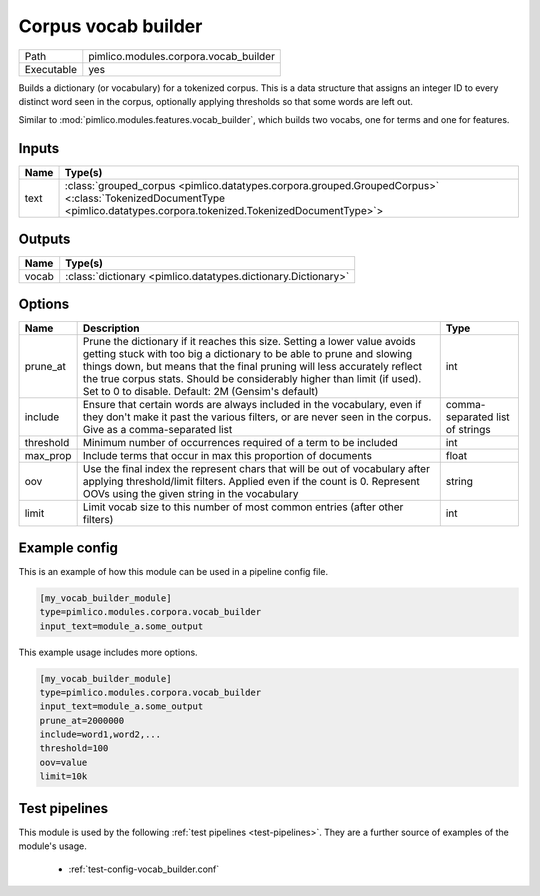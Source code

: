 Corpus vocab builder
~~~~~~~~~~~~~~~~~~~~

.. py:module:: pimlico.modules.corpora.vocab_builder

+------------+---------------------------------------+
| Path       | pimlico.modules.corpora.vocab_builder |
+------------+---------------------------------------+
| Executable | yes                                   |
+------------+---------------------------------------+

Builds a dictionary (or vocabulary) for a tokenized corpus. This is a data structure that assigns an integer
ID to every distinct word seen in the corpus, optionally applying thresholds so that some words are left out.

Similar to :mod:`pimlico.modules.features.vocab_builder`, which builds two vocabs, one for terms and one for
features.


Inputs
======

+------+------------------------------------------------------------------------------------------------------------------------------------------------------------------------+
| Name | Type(s)                                                                                                                                                                |
+======+========================================================================================================================================================================+
| text | :class:`grouped_corpus <pimlico.datatypes.corpora.grouped.GroupedCorpus>` <:class:`TokenizedDocumentType <pimlico.datatypes.corpora.tokenized.TokenizedDocumentType>`> |
+------+------------------------------------------------------------------------------------------------------------------------------------------------------------------------+

Outputs
=======

+-------+---------------------------------------------------------------+
| Name  | Type(s)                                                       |
+=======+===============================================================+
| vocab | :class:`dictionary <pimlico.datatypes.dictionary.Dictionary>` |
+-------+---------------------------------------------------------------+

Options
=======

+-----------+--------------------------------------------------------------------------------------------------------------------------------------------------------------------------------------------------------------------------------------------------------------------------------------------------------------------------------------------------------------+---------------------------------+
| Name      | Description                                                                                                                                                                                                                                                                                                                                                  | Type                            |
+===========+==============================================================================================================================================================================================================================================================================================================================================================+=================================+
| prune_at  | Prune the dictionary if it reaches this size. Setting a lower value avoids getting stuck with too big a dictionary to be able to prune and slowing things down, but means that the final pruning will less accurately reflect the true corpus stats. Should be considerably higher than limit (if used). Set to 0 to disable. Default: 2M (Gensim's default) | int                             |
+-----------+--------------------------------------------------------------------------------------------------------------------------------------------------------------------------------------------------------------------------------------------------------------------------------------------------------------------------------------------------------------+---------------------------------+
| include   | Ensure that certain words are always included in the vocabulary, even if they don't make it past the various filters, or are never seen in the corpus. Give as a comma-separated list                                                                                                                                                                        | comma-separated list of strings |
+-----------+--------------------------------------------------------------------------------------------------------------------------------------------------------------------------------------------------------------------------------------------------------------------------------------------------------------------------------------------------------------+---------------------------------+
| threshold | Minimum number of occurrences required of a term to be included                                                                                                                                                                                                                                                                                              | int                             |
+-----------+--------------------------------------------------------------------------------------------------------------------------------------------------------------------------------------------------------------------------------------------------------------------------------------------------------------------------------------------------------------+---------------------------------+
| max_prop  | Include terms that occur in max this proportion of documents                                                                                                                                                                                                                                                                                                 | float                           |
+-----------+--------------------------------------------------------------------------------------------------------------------------------------------------------------------------------------------------------------------------------------------------------------------------------------------------------------------------------------------------------------+---------------------------------+
| oov       | Use the final index the represent chars that will be out of vocabulary after applying threshold/limit filters. Applied even if the count is 0. Represent OOVs using the given string in the vocabulary                                                                                                                                                       | string                          |
+-----------+--------------------------------------------------------------------------------------------------------------------------------------------------------------------------------------------------------------------------------------------------------------------------------------------------------------------------------------------------------------+---------------------------------+
| limit     | Limit vocab size to this number of most common entries (after other filters)                                                                                                                                                                                                                                                                                 | int                             |
+-----------+--------------------------------------------------------------------------------------------------------------------------------------------------------------------------------------------------------------------------------------------------------------------------------------------------------------------------------------------------------------+---------------------------------+

Example config
==============

This is an example of how this module can be used in a pipeline config file.

.. code-block:: ini
   
   [my_vocab_builder_module]
   type=pimlico.modules.corpora.vocab_builder
   input_text=module_a.some_output
   

This example usage includes more options.

.. code-block:: ini
   
   [my_vocab_builder_module]
   type=pimlico.modules.corpora.vocab_builder
   input_text=module_a.some_output
   prune_at=2000000
   include=word1,word2,... 
   threshold=100
   oov=value
   limit=10k

Test pipelines
==============

This module is used by the following :ref:`test pipelines <test-pipelines>`. They are a further source of examples of the module's usage.

 * :ref:`test-config-vocab_builder.conf`